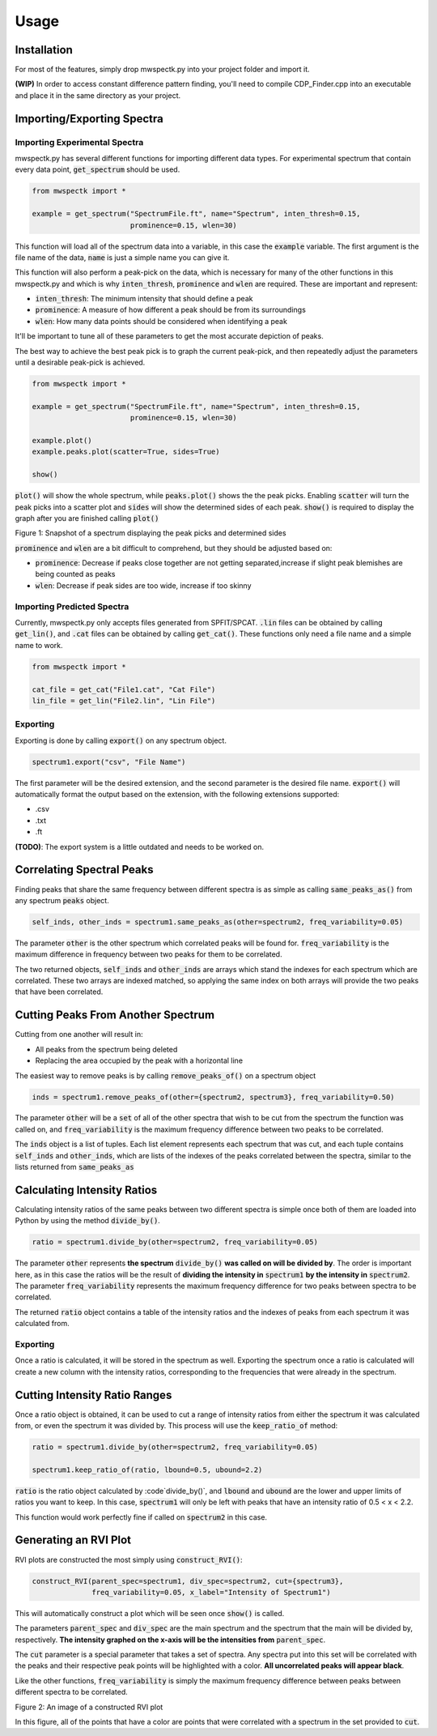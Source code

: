 Usage
=====

.. _installation:

Installation
------------

For most of the features, simply drop mwspectk.py into your project folder
and import it.

**(WIP)** In order to access constant difference pattern finding, you'll
need to compile CDP_Finder.cpp into an executable and place it in the same
directory as your project.

.. _importing_spectra

Importing/Exporting Spectra
-----------------
Importing Experimental Spectra
____________________

mwspectk.py has several different functions for importing different data types.
For experimental spectrum that contain every data point, :code:`get_spectrum`
should be used.

.. code-block:: python

    from mwspectk import *

    example = get_spectrum("SpectrumFile.ft", name="Spectrum", inten_thresh=0.15,
                           prominence=0.15, wlen=30)

This function will load all of the spectrum data into a variable, in this case
the :code:`example` variable. The first argument is the file name of the data,
:code:`name` is just a simple name you can give it.

This function will also perform a peak-pick on the data, which is necessary for
many of the other functions in this mwspectk.py and which is why
:code:`inten_thresh`, :code:`prominence` and :code:`wlen` are required.
These are important and represent:

* :code:`inten_thresh`: The minimum intensity that should define a peak
* :code:`prominence`: A measure of how different a peak should be from its surroundings
* :code:`wlen`: How many data points should be considered when identifying a peak

It'll be important to tune all of these parameters to get the most accurate
depiction of peaks.

The best way to achieve the best peak pick is to graph the current peak-pick,
and then repeatedly adjust the parameters until a desirable peak-pick is achieved.

.. code-block:: python

    from mwspectk import *

    example = get_spectrum("SpectrumFile.ft", name="Spectrum", inten_thresh=0.15,
                           prominence=0.15, wlen=30)

    example.plot()
    example.peaks.plot(scatter=True, sides=True)

    show()

:code:`plot()` will show the whole spectrum, while :code:`peaks.plot()` shows the the
peak picks. Enabling :code:`scatter` will turn the peak picks into a scatter plot
and :code:`sides` will show the determined sides of each peak. :code:`show()` is
required to display the graph after you are finished calling :code:`plot()`

.. image:: ../images/Figure_1.png
Figure 1: Snapshot of a spectrum displaying the peak picks and determined sides

:code:`prominence` and :code:`wlen` are a bit difficult to comprehend, but they should
be adjusted based on:

* :code:`prominence`: Decrease if peaks close together are not getting separated,increase if slight peak blemishes are being counted as peaks
* :code:`wlen`: Decrease if peak sides are too wide, increase if too skinny

Importing Predicted Spectra
_________________

Currently, mwspectk.py only accepts files generated from SPFIT/SPCAT.
:code:`.lin` files can be obtained by calling :code:`get_lin()`, and
:code:`.cat` files can be obtained by calling :code:`get_cat()`.
These functions only need a file name and a simple name to work.

.. code-block:: python

    from mwspectk import *

    cat_file = get_cat("File1.cat", "Cat File")
    lin_file = get_lin("File2.lin", "Lin File")

Exporting
_________

Exporting is done by calling :code:`export()` on any spectrum object.

.. code-block:: python

    spectrum1.export("csv", "File Name")

The first parameter will be the desired extension, and the second parameter is
the desired file name. :code:`export()` will automatically format the output
based on the extension, with the following extensions supported:

* .csv
* .txt
* .ft

**(TODO)**: The export system is a little outdated and needs to be worked on.

Correlating Spectral Peaks
---------------

Finding peaks that share the same frequency between different spectra is as simple
as calling :code:`same_peaks_as()` from any spectrum :code:`peaks` object.

.. code-block:: python

    self_inds, other_inds = spectrum1.same_peaks_as(other=spectrum2, freq_variability=0.05)

The parameter :code:`other` is the other spectrum which correlated peaks will be found for.
:code:`freq_variability` is the maximum difference in frequency between two peaks for
them to be correlated.

The two returned objects, :code:`self_inds` and :code:`other_inds` are arrays
which stand the indexes for each spectrum which are correlated. These two arrays
are indexed matched, so applying the same index on both arrays will provide the two
peaks that have been correlated.

Cutting Peaks From Another Spectrum
-----------------------------------

Cutting from one another will result in:

* All peaks from the spectrum being deleted
* Replacing the area occupied by the peak with a horizontal line

The easiest way to remove peaks is by calling :code:`remove_peaks_of()` on
a spectrum object

.. code-block:: python

    inds = spectrum1.remove_peaks_of(other={spectrum2, spectrum3}, freq_variability=0.50)

The parameter :code:`other` will be a :code:`set` of all of the other spectra that wish to be cut from
the spectrum the function was called on, and :code:`freq_variability` is the maximum
frequency difference between two peaks to be correlated.

The :code:`inds` object is a list of tuples. Each list element represents each
spectrum that was cut, and each tuple contains :code:`self_inds` and :code:`other_inds`,
which are lists of the indexes of the peaks correlated between the spectra, similar
to the lists returned from :code:`same_peaks_as`

Calculating Intensity Ratios
----------------------------

Calculating intensity ratios of the same peaks between two different spectra is
simple once both of them are loaded into Python by using the method
:code:`divide_by()`.

.. code-block:: python

    ratio = spectrum1.divide_by(other=spectrum2, freq_variability=0.05)

The parameter :code:`other` represents **the spectrum** :code:`divide_by()`
**was called on will be divided by**. The order is important here, as in this case
the ratios will be the result of **dividing the intensity in** :code:`spectrum1` **by the
intensity in** :code:`spectrum2`. The parameter :code:`freq_variability` represents the
maximum frequency difference for two peaks between spectra to be correlated.

The returned :code:`ratio` object contains a table of the intensity ratios and
the indexes of peaks from each spectrum it was calculated from.

Exporting
_________

Once a ratio is calculated, it will be stored in the spectrum as well. Exporting
the spectrum once a ratio is calculated will create a new column with the intensity
ratios, corresponding to the frequencies that were already in the spectrum.

Cutting Intensity Ratio Ranges
------------------------------

Once a ratio object is obtained, it can be used to cut a range of intensity
ratios from either the spectrum it was calculated from, or even the spectrum
it was divided by. This process will use the :code:`keep_ratio_of` method:

.. code-block:: python

    ratio = spectrum1.divide_by(other=spectrum2, freq_variability=0.05)

    spectrum1.keep_ratio_of(ratio, lbound=0.5, ubound=2.2)

:code:`ratio` is the ratio object calculated by :code`divide_by()`, and
:code:`lbound` and :code:`ubound` are the lower and upper limits of ratios you
want to keep. In this case, :code:`spectrum1` will only be left with peaks
that have an intensity ratio of 0.5 < x < 2.2.

This function would work perfectly fine if called on :code:`spectrum2` in this case.

Generating an RVI Plot
----------------------

RVI plots are constructed the most simply using :code:`construct_RVI()`:

.. code-block:: python

    construct_RVI(parent_spec=spectrum1, div_spec=spectrum2, cut={spectrum3},
                  freq_variability=0.05, x_label="Intensity of Spectrum1")

This will automatically construct a plot which will be seen once :code:`show()`
is called.

The parameters :code:`parent_spec` and :code:`div_spec` are the main spectrum
and the spectrum that the main will be divided by, respectively. **The intensity
graphed on the x-axis will be the intensities from** :code:`parent_spec`.

The :code:`cut` parameter is a special parameter that takes a set of spectra. Any spectra
put into this set will be correlated with the peaks and their respective peak points
will be highlighted with a color. **All uncorrelated peaks will appear black**.

Like the other functions, :code:`freq_variability` is simply the maximum frequency difference
between peaks between different spectra to be correlated.

.. image:: ../images/Figure_2.png

Figure 2: An image of a constructed RVI plot

In this figure, all of the points that have a color are points that were correlated with
a spectrum in the set provided to :code:`cut`.